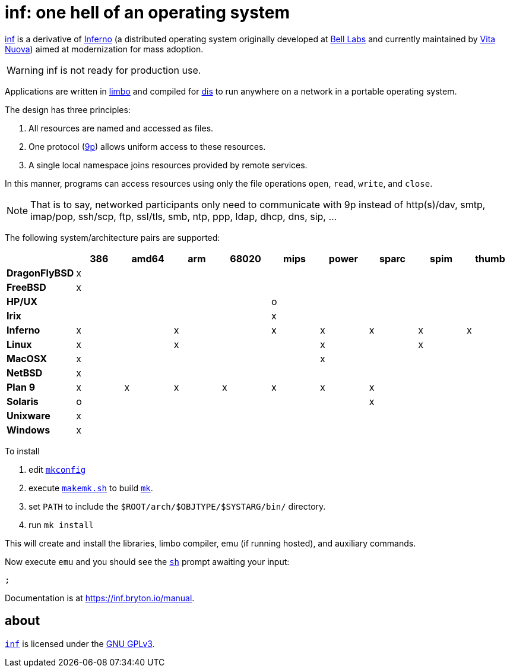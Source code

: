 = {name}: one hell of an operating system
:docpath: https://inf.bryton.io/manual
:name: inf

{docpath}[{name}] is a derivative of http://www.inferno-os.info/inferno/[Inferno] (a distributed operating system originally developed at http://www.bell-labs.com/[Bell Labs] and currently maintained by http://www.vitanuova.com/[Vita Nuova]) aimed at modernization for mass adoption.

WARNING: {name} is not ready for production use.

Applications are written in {docpath}/limbo[limbo] and compiled for {docpath}/dis[dis] to run anywhere on a network in a portable operating system.

The design has three principles:

 .  All resources are named and accessed as files.
 .  One protocol ({docpath}/9p[9p]) allows uniform access to these resources.
 .  A single local namespace joins resources provided by remote services.

In this manner, programs can access resources using only the file operations `open`, `read`, `write`, and `close`.

NOTE: That is to say, networked participants only need to communicate with 9p instead of http(s)/dav, smtp, imap/pop, ssh/scp, ftp, ssl/tls, smb, ntp, ppp, ldap, dhcp, dns, sip, ...


The following system/architecture pairs are supported:

[cols="s,9*^"]
|===
|             | 386 |amd64| arm |68020| mips|power|sparc| spim|thumb

|DragonFlyBSD |  x  |     |     |     |     |     |     |     |
|FreeBSD      |  x  |     |     |     |     |     |     |     |
|HP/UX        |     |     |     |     |  o  |     |     |     |
|Irix         |     |     |     |     |  x  |     |     |     |
|Inferno      |  x  |     |  x  |     |  x  |  x  |  x  |  x  |  x
|Linux        |  x  |     |  x  |     |     |  x  |     |  x  |
|MacOSX       |  x  |     |     |     |     |  x  |     |     |
|NetBSD       |  x  |     |     |     |     |     |     |     |
|Plan 9       |  x  |  x  |  x  |  x  |  x  |  x  |  x  |     |
|Solaris      |  o  |     |     |     |     |     |  x  |     |
|Unixware     |  x  |     |     |     |     |     |     |     |
|Windows      |  x  |     |     |     |     |     |     |     |
|===

//Dependencies:

//32bit: gcc, x11, x

To install

 . edit link:mkconfig[`mkconfig`]
 . execute link:makemk.sh[`makemk.sh`] to build {docpath}/mk[`mk`].
 . set `PATH` to include the `$ROOT/arch/$OBJTYPE/$SYSTARG/bin/` directory.
 . run `mk install`

This will create and install the libraries, limbo compiler, emu (if running hosted), and auxiliary commands.

Now execute `emu` and you should see the {docpath}/sh[`sh`] prompt awaiting your input:

    ;

Documentation is at {docpath}[].

== about

https://gitlab.com/hall/inf[`{name}`] is licensed under the link:LICENSE[GNU GPLv3].

